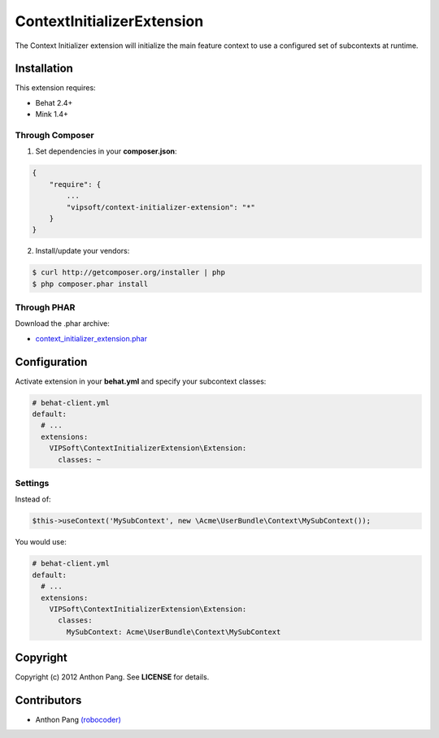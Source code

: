 ===========================
ContextInitializerExtension
===========================

The Context Initializer extension will initialize the main feature context to use a
configured set of subcontexts at runtime.

Installation
============
This extension requires:

* Behat 2.4+
* Mink 1.4+

Through Composer
----------------
1. Set dependencies in your **composer.json**:

.. code-block:: js

    {
        "require": {
            ...
            "vipsoft/context-initializer-extension": "*"
        }
    }

2. Install/update your vendors:

.. code-block:: bash

    $ curl http://getcomposer.org/installer | php
    $ php composer.phar install

Through PHAR
------------
Download the .phar archive:

* `context_initializer_extension.phar <http://behat.org/downloads/context_initializer_extension.phar>`_

Configuration
=============
Activate extension in your **behat.yml** and specify your subcontext classes:

.. code-block:: yaml

    # behat-client.yml
    default:
      # ...
      extensions:
        VIPSoft\ContextInitializerExtension\Extension:
          classes: ~

Settings
--------
Instead of:

.. code-block:: php

    $this->useContext('MySubContext', new \Acme\UserBundle\Context\MySubContext());

You would use:

.. code-block:: yaml

    # behat-client.yml
    default:
      # ...
      extensions:
        VIPSoft\ContextInitializerExtension\Extension:
          classes:
            MySubContext: Acme\UserBundle\Context\MySubContext

Copyright
=========
Copyright (c) 2012 Anthon Pang.  See **LICENSE** for details.

Contributors
============
* Anthon Pang `(robocoder) <http://github.com/robocoder>`_
